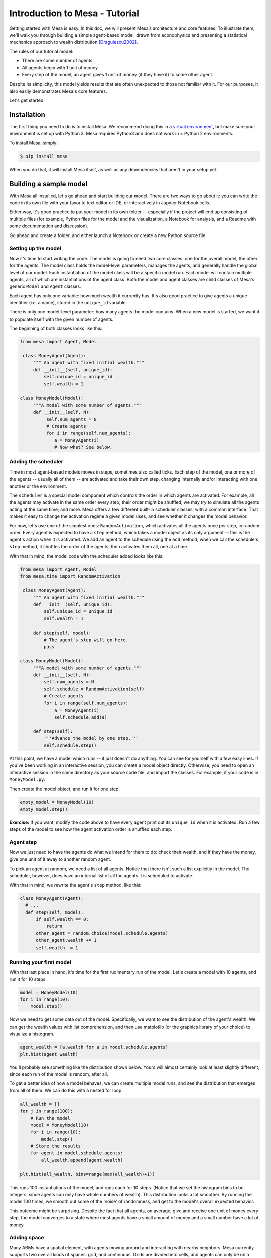 Introduction to Mesa - Tutorial
================================

Getting started with Mesa is easy. In this doc, we will present Mesa’s architecture and core features. To illustrate them, we'll walk you through building a simple agent-based model, drawn from econophysics and presenting a statistical mechanics approach to wealth distribution [Dragulescu2002]_.

The rules of our tutorial model:

- There are some number of agents.
- All agents begin with 1 unit of money.
- Every step of the model, an agent gives 1 unit of money (if they have it) to some other agent.

Despite its simplicity, this model yields results that are often unexpected to those not familiar with it. For our purposes, it also easily demonstrates Mesa's core features.

Let's get started.


Installation
------------

The first thing you need to do is to install Mesa. We recommend doing this in a `virtual environment <https://virtualenvwrapper.readthedocs.org/en/stable/>`_, but make sure your environment is set up with Python 3. Mesa requires Python3 and does not work in < Python 2 environments.

To install Mesa, simply:

.. code-block:: bash

    $ pip install mesa

When you do that, it will install Mesa itself, as well as any dependencies that aren't in your setup yet.


Building a sample model
------------------------

With Mesa all installed, let's go ahead and start building our model. There are two ways to go about it: you can write the code in its own file with your favorite text editor or IDE, or interactively in Jupyter Notebook cells. 

Either way, it's good practice to put your model in its own folder -- especially if the project will end up consisting of multiple files (for example, Python files for the model and the visualization,  a Notebook for analysis, and a Readme with some documentation and discussion). 

Go ahead and create a folder, and either launch a Notebook or create a new Python source file.


Setting up the model
~~~~~~~~~~~~~~~~~~~~~

Now it's time to start writing the code. The model is going to need two core classes: one for the overall model, the other for the agents. The model class holds the model-level parameters, manages the agents, and generally handle the global level of our model. Each instantiation of the model class will be a specific model run. Each model will contain multiple agents, all of which are instantiations of the agent class. Both the model and agent classes are child classes of Mesa's generic ``Model`` and ``Agent`` classes.

Each agent has only one variable: how much wealth it currently has. It's also good practice to give agents a unique identifier (i.e. a name), stored in the ``unique_id`` variable.

There is only one model-level parameter: how many agents the model contains. When a new model is started, we want it to populate itself with the given number of agents.

The beginning of both classes looks like this:

.. code-block:: python

   from mesa import Agent, Model

    class MoneyAgent(Agent):
        """ An agent with fixed initial wealth."""
        def __init__(self, unique_id):
            self.unique_id = unique_id
            self.wealth = 1

   class MoneyModel(Model):
        """A model with some number of agents."""
        def __init__(self, N):
             self.num_agents = N
             # Create agents
             for i in range(self.num_agents):
                a = MoneyAgent(i)
                # Now what? See below.

Adding the scheduler
~~~~~~~~~~~~~~~~~~~~~

Time in most agent-based models moves in steps, sometimes also called ticks. Each step of the model, one or more of the agents -- usually all of them -- are activated and take their own step, changing internally and/or interacting with one another or the environment. 

The ``scheduler`` is a special model component which controls the order in which agents are activated. For example, all the agents may activate in the same order every step; their order might be shuffled; we may try to simulate all the agents acting at the same time; and more. Mesa offers a few different built-in scheduler classes, with a common interface. That makes it easy to change the activation regime a given model uses, and see whether it changes the model behavior.

For now, let's use one of the simplest ones: ``RandomActivation``, which activates all the agents once per step, in random order. Every agent is expected to have a ``step`` method, which takes a model object as its only argument -- this is the agent's action when it is activated. We add an agent to the schedule using the ``add`` method; when we call the schedule's ``step`` method, it shuffles the order of the agents, then activates them all, one at a time.

With that in mind, the model code with the scheduler added looks like this: 

.. code-block:: python

   from mesa import Agent, Model
   from mesa.time import RandomActivation

    class MoneyAgent(Agent):
        """ An agent with fixed initial wealth."""
        def __init__(self, unique_id):
            self.unique_id = unique_id
            self.wealth = 1

        def step(self, model):
            # The agent's step will go here.
            pass

   class MoneyModel(Model):
        """A model with some number of agents."""
        def __init__(self, N):
            self.num_agents = N
            self.schedule = RandomActivation(self)
            # Create agents
            for i in range(self.num_agents):
                a = MoneyAgent(i)
                self.schedule.add(a)

        def step(self):
            '''Advance the model by one step.'''
            self.schedule.step()

At this point, we have a model which runs -- it just doesn't do anything. You can see for yourself with a few easy lines. If you've been working in an interactive session, you can create a model object directly. Otherwise, you need to open an interactive session in the same directory as your source code file, and import the classes. For example, if your code is in ``MoneyModel.py``:

.. code-block::python

    from MoneyModel import MoneyModel

Then create the model object, and run it for one step:

.. code-block:: python

    empty_model = MoneyModel(10)
    empty_model.step()

**Exercise:** If you want, modify the code above to have every agent print out its ``unique_id`` when it is activated. Run a few steps of the model to see how the agent activation order is shuffled each step.

Agent step
~~~~~~~~~~

Now we just need to have the agents do what we intend for them to do: check their wealth, and if they have the money, give one unit of it away to another random agent.

To pick an agent at random, we need a list of all agents. Notice that there isn't such a list explicitly in the model. The scheduler, however, does have an internal list of all the agents it is scheduled to activate. 

With that in mind, we rewrite the agent's ``step`` method, like this:

.. code-block:: python

    class MoneyAgent(Agent):
      # ...
      def step(self, model):
          if self.wealth == 0:
              return
          other_agent = random.choice(model.schedule.agents)
          other_agent.wealth += 1
          self.wealth -= 1


Running your first model
~~~~~~~~~~~~~~~~~~~~~~~~~

With that last piece in hand, it's time for the first rudimentary run of the model. Let's create a model with 10 agents, and run it for 10 steps. 

.. code-block:: python

    model = MoneyModel(10)
    for i in range(10):
        model.step()

Now we need to get some data out of the model. Specifically, we want to see the distribution of the agent's wealth. We can get the wealth values with list comprehension, and then use matplotlib (or the graphics library of your choice) to visualize a histogram.

.. code-block:: python

    agent_wealth = [a.wealth for a in model.schedule.agents]
    plt.hist(agent_wealth)


You'll probably see something like the distribution shown below. Yours will almost certainly look at least slightly different, since each run of the model is random, after all. 

To get a better idea of how a model behaves, we can create multiple model runs, and see the distribution that emerges from all of them. We can do this with a nested for loop:

.. code-block:: python

    all_wealth = []
    for j in range(100):
        # Run the model
        model = MoneyModel(10)
        for i in range(10):
            model.step()
        # Store the results
        for agent in model.schedule.agents:
            all_wealth.append(agent.wealth)

    plt.hist(all_wealth, bins=range(max(all_wealth)+1))

This runs 100 instantiations of the model, and runs each for 10 steps. (Notice that we set the histogram bins to be integers, since agents can only have whole numbers of wealth). This distribution looks a lot smoother. By running the model 100 times, we smooth out some of the 'noise' of randomness, and get to the model's overall expected behavior.

This outcome might be surprising. Despite the fact that all agents, on average, give and receive one unit of money every step, the model converges to a state where most agents have a small amount of money and a small number have a lot of money.

Adding space
~~~~~~~~~~~~~

Many ABMs have a spatial element, with agents moving around and interacting with nearby neighbors. Mesa currently supports two overall kinds of spaces: grid, and continuous. Grids are divided into cells, and agents can only be on a particular cell, like pieces on a chess board. Continuous space, in contrast, allows agents to have any arbitrary position. Both grids and continuous spaces are frequently toroidal, meaning that the edges wrap around, with cells on the right edge connected to those on the left edge, and the top to the bottom. This prevents some cells having fewer neighbors than others, or agents being able to go off the edge of the environment.

Let's add a simple spatial element to our model: we'll have the agents live on a grid and walk around at random. Instead of giving their unit of money to any random agent, they'll give it to an agent on the same cell.

Mesa has two main types of grids: ``SingleGrid`` and ``MultiGrid``. ``SingleGrid`` enforces at most one agent per cell; ``MultiGrid`` allows multiple agents to be in the same cell. Since we want agents to be able to share a cell, we use ``MultiGrid``.

.. code-block:: python

    from mesa.space import MultiGrid

We instantiate a grid with height and width parameters, and a boolean as to whether the grid is toriodal. Let's make width and height model parameters, in addition to the number of agents, and have the grid always be toriodal. We can place agents on a grid with the grid's ``place_agent`` method, which takes an agent and an (x, y) tuple of the coordinates to place the agent.

.. code-block:: python

   class MoneyModel(Model):
        """A model with some number of agents."""
        def __init__(self, N, width, height):
            self.num_agents = N
            self.grid = MultiGrid(height, width, True)
            self.schedule = RandomActivation(self)
            # Create agents
            for i in range(self.num_agents):
                a = MoneyAgent(i)
                self.schedule.add(a)
                # Add the agent to a random grid cell
                x = random.randrange(self.grid.width)
                y = random.randrange(self.grid.height)
                self.grid.place_agent(a, (x, y))

Under the hood, each agent's position is stored in two ways: the agent is contained in the grid in the cell it is currently in, and the agent has a ``pos`` variable with an (x, y) coordinate tuple. The ``place_agent`` method adds the coordinate to the agent automatically.

Now we need to add to the agents' behaviors, letting them move around and only give money to their cell-mates (as it were). 

First let's handle movement, and have the agents move to a neighboring cell. The grid object provides a ``move_agent`` method, which like you'd imagine, moves an agent to a given cell. That still leaves us to get the possible neighboring cells to move to. There are a couple ways to do this. One is to use the current coordinates, and loop over all coordinates +/- 1 away from it. For example:

.. code-block:: python

    neighbors = []
    x, y = self.pos
    for dx in [-1, 0, 1]:
        for dy in [-1, 0, 1]:
            neighbors.append((x+dx, y+dy))

But there's an even simpler way, using the grid's built-in ``get_neighborhood`` method, which returns all the neighbors of a given cell. This method can get two types of cell neighborhoods: Moore (including diagonals), and Von Neumann (only up/down/left/right). It also needs an argument as to whether to include the center cell itself as one of the neighbors.

With that in mind, the agent's ``move`` method looks like this:

.. code-block:: python

    class MoneyAgent(Agent):
        #...
        def move(self, model):
            possible_steps = model.grid.get_neighborhood(self.pos, moore=True, include_center=False)
            new_position = random.choice(possible_steps)
            model.grid.move_agent(self, new_position)


Next, we need to get all the other agents present in a cell, and give one of them some money. We can get the contents of one or more cells using the grid's ``get_cell_list_contents`` method, or by accessing a cell directly. The method currently requires a list of cells (TODO: someone should probably fix that...), even if we only care about one cell. 


.. code-block:: python

    class MoneyAgent(Agent):
        #...
        def give_money(self, model):
            cellmates = model.grid.get_cell_list_contents([self.pos])
            if len(cellmates) > 1:
                other = random.choice(cellmates)
                other.wealth += 1
                self.wealth -= 1

And with those two methods, the agent's ``step`` method becomes:

.. code-block:: python

    class MoneyAgent(Agent):
        def step(self, model):
            self.move(model)
            if self.wealth > 0:
                self.give_money(model)

Now, putting that all together should look like this:

.. code-block:: python

    class MoneyModel(Model):
        """A model with some number of agents."""
        def __init__(self, N, width, height):
            self.num_agents = N
            self.grid = MultiGrid(height, width, True)
            self.schedule = RandomActivation(self)
            # Create agents
            for i in range(self.num_agents):
                a = MoneyAgent(i)
                self.schedule.add(a)
                # Add the agent to a random grid cell
                x = random.randrange(self.grid.width)
                y = random.randrange(self.grid.height)
                self.grid.place_agent(a, (x, y))

        def step(self):
            self.schedule.step()

    class MoneyAgent(Agent):
        """ An agent with fixed initial wealth."""
        def __init__(self, unique_id):
            self.unique_id = unique_id
            self.wealth = 1
        
        def move(self, model):
            possible_steps = model.grid.get_neighborhood(self.pos, moore=True, include_center=False)
            new_position = random.choice(possible_steps)
            model.grid.move_agent(self, new_position)

        def give_money(self, model):
            cellmates = model.grid.get_cell_list_contents([self.pos])
            if len(cellmates) > 1:
                other = random.choice(cellmates)
                other.wealth += 1
                self.wealth -= 1

        def step(self, model):
            self.move(model)
            if self.wealth > 0:
                self.give_money(model)



Let's create a model with 50 agents on a 10x10 grid, and run it for 20 steps.

.. code-block:: python

    model = MoneyModel(50, 10, 10)
    for i in range(20):
        model.step()

Now let's use matplotlib and numpy to visualize the number of agents residing in each cell. To do that, we create a numpy array of the same size as the grid, filled with zeros. Then we use the grid object's ``coord_iter()`` feature, which lets us loop over every cell in the grid, giving us each cell's coordinates and contents in turn.

.. code-block:: python

    wealth_grid = np.zeros((model.grid.width, model.grid.height))
    for cell in model.grid.coord_iter():
        cell_content, x, y = cell
        #cell_wealth = sum(a.wealth for a in cell_content) 
        cell_wealth = len(cell_content)
        wealth_grid[y][x] = cell_wealth
    plt.imshow(wealth_grid, interpolation='nearest')
    plt.colorbar()


Collecting Data
~~~~~~~~~~~~~~~~~

So far, at the end of every model run, we've had to go and write our own code to get the data out of the model. This works, but has two problems: it isn't very efficient, and it only gives us end results. If we wanted to know the wealth of each agent at each step, for example, we'd have to add that to the loop of executing steps, and figure out some way to store the data. 

Since one of the main goals of agent-based modeling is generating data for analysis, Mesa provides a  class which can handle data collection and storage for us and make it easier to analyze.

The data collector stores three categories of data: model-level variables, agent-level variables, and tables (which are a catch-all for everything else). Model- and agent-level variables are added to the data collector along with a function for collecting them. Model-level collection functions take a model object as an input, while agent-level collection functions take an agent object as an input. Both then return a value computed from the model or each agent at their current state. When the data collector’s ``collect`` method is called, with a model object as its argument, it applies each model-level collection function to the model, and stores the results in a dictionary, associating the current value with the current step of the model. Similarly, the method applies each agent-level collection function to each agent currently in the schedule, associating the resulting value with the step of the model, and the agent’s ``unique_id``.

Let's add a DataCollector to the model, and collect two variables. At the agent level, we want to collect every agent's wealth at every step. At the model level, let's measure the model's `Gini Coefficient <https://en.wikipedia.org/wiki/Gini_coefficient>`_, a measure of wealth inequality. 

.. code-block:: python

    from mesa.datacollection import DataCollector

    def compute_gini(model):
        agent_wealths = [agent.wealth for agent in model.schedule.agents]
        x = sorted(agent_wealths)
        N = model.num_agents
        B = sum( xi * (N-i) for i,xi in enumerate(x) ) / (N*sum(x))
        return (1 + (1/N) - 2*B)

    # ...
    class MoneyModel(Model):
        def __init__(self, N, width, height):
            # ...
            self.datacollector = DataCollector(model_reporters={"Gini": compute_gini},
                agent_reporters={"Wealth": lambda a: a.wealth})

        def step(self):
            self.datacollector.collect(self)
            self.schedule.step()

At every step of the model, the datacollector will collect and store the model-level current Gini coefficient, as well as each agent's wealth, associating each with the current step. 

We run the model just as we did above. Now is when an interactive session, especially via a Notebook, comes in handy: the DataCollector can export the data it's collected as a pandas DataFrame, for easy interactive analysis.

.. code-block:: python

    model = MoneyModel(50, 10, 10)
    for i in range(100):
        model.step()

To get the series of Gini coefficients as a pandas DataFrame:

.. code-block:: python
    
    gini = model.datacollector.get_model_vars_dataframe()
    gini.plot()

Similarly, we can get the agent-wealth data:

.. code-block:: python

    agent_wealth = model.datacollector.get_agent_vars_dataframe()
    agent_wealth.head()


You'll see that the DataFrame's index is pairs of model step and agent ID. You can analyze it the way you would any other DataFrame. For example, to get a histogram of agent wealth at the model's end:

.. code-block:: python
    
    end_wealth = agent_wealth.xs(19, level="Step")["Wealth"]
    end_wealth.hist(bins=range(agent_wealth.Wealth.max()+1))


Or to plot the wealth of a given agent (in this example, agent 14):

.. code-block:: python

    one_agent_wealth = agent_wealth.xs(14, level="AgentID")
    one_agent_wealth.Wealth.plot()




** THIS DOC IS IN PROGRESS **




.. _`virtual environment`: http://docs.python-guide.org/en/latest/dev/virtualenvs/

.. [Dragulescu2002] Drăgulescu, Adrian A., and Victor M. Yakovenko. “Statistical Mechanics of Money, Income, and Wealth: A Short Survey.” arXiv Preprint Cond-mat/0211175, 2002. http://arxiv.org/abs/cond-mat/0211175.



